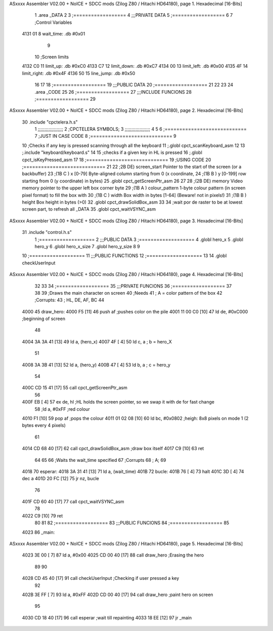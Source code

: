ASxxxx Assembler V02.00 + NoICE + SDCC mods  (Zilog Z80 / Hitachi HD64180), page 1.
Hexadecimal [16-Bits]



                              1 .area _DATA
                              2 
                              3 	;==================
                              4 	;;;PRIVATE DATA
                              5 	;==================
                              6 
                              7 	;Control Variables
   4131 01                    8 	wait_time: .db #0x01
                              9 
                             10 	;Screen limits
   4132 C0                   11 	limit_up: .db #0xC0
   4133 C7                   12 	limit_down: .db #0xC7
   4134 00                   13 	limit_left: .db #0x00
   4135 4F                   14 	limit_right: .db #0x4F
   4136 50                   15 	line_jump: .db #0x50
                             16 
                             17 
                             18 	;==================
                             19 	;;;PUBLIC DATA
                             20 	;==================
                             21 
                             22 
                             23 
                             24 .area _CODE
                             25 
                             26 	;==================
                             27 	;;;INCLUDE FUNCIONS
                             28 	;==================
                             29 
ASxxxx Assembler V02.00 + NoICE + SDCC mods  (Zilog Z80 / Hitachi HD64180), page 2.
Hexadecimal [16-Bits]



                             30 	.include "cpctelera.h.s"
                              1 ;;;;;;;;;;;;;;;;;;;
                              2 ;CPCTELERA SYMBOLS;
                              3 ;;;;;;;;;;;;;;;;;;;
                              4 
                              5 
                              6 ;============================
                              7 ;JUST IN CASE CODE
                              8 ;============================
                              9 
                             10 ;Checks if any key is pressed scanning through all the keyboard
                             11 ;.globl cpct_scanKeyboard_asm
                             12 
                             13 ;.include "keyboard/keyboard.s"
                             14 
                             15 ;checks if a given key in HL is pressed
                             16 ;.globl cpct_isKeyPressed_asm
                             17 
                             18 ;============================
                             19 ;USING CODE
                             20 ;============================
                             21 
                             22 ;2B DE) screen_start	Pointer to the start of the screen (or a backbuffer)
                             23 ;(1B C ) x	[0-79] Byte-aligned column starting from 0 (x coordinate,
                             24 ;(1B B ) y	[0-199] row starting from 0 (y coordinate) in bytes)
                             25 .globl cpct_getScreenPtr_asm
                             26 
                             27 
                             28 ;(2B DE) memory	Video memory pointer to the upper left box corner byte
                             29 ;(1B A ) colour_pattern	1-byte colour pattern (in screen pixel format) to fill the box with
                             30 ;(1B C ) width	Box width in bytes [1-64] (Beware!  not in pixels!)
                             31 ;(1B B ) height	Box height in bytes (>0)
                             32 .globl cpct_drawSolidBox_asm
                             33 
                             34 ;wait por de raster to be at lowest screen part, to refresh all _DATA
                             35 .globl cpct_waitVSYNC_asm
ASxxxx Assembler V02.00 + NoICE + SDCC mods  (Zilog Z80 / Hitachi HD64180), page 3.
Hexadecimal [16-Bits]



                             31 	.include "control.h.s"
                              1 ;===================
                              2 ;;;PUBLIC DATA
                              3 ;===================
                              4 .globl hero_x
                              5 .globl hero_y
                              6 .globl hero_x_size
                              7 .globl hero_y_size
                              8 
                              9 
                             10 ;===================
                             11 ;;;PUBLIC FUNCTIONS
                             12 ;===================
                             13 
                             14 .globl checkUserInput
ASxxxx Assembler V02.00 + NoICE + SDCC mods  (Zilog Z80 / Hitachi HD64180), page 4.
Hexadecimal [16-Bits]



                             32 
                             33 
                             34 	;==================
                             35 	;;;PRIVATE FUNCIONS
                             36 	;==================
                             37 
                             38 
                             39 	;Draws the main character on screen
                             40 	;Needs
                             41 	;	A = color pattern of the box
                             42 	;Corrupts:
                             43 	;	HL, DE, AF, BC
                             44 
   4000                      45 	draw_hero:
   4000 F5            [11]   46 		push af			;pushes color on the pile
   4001 11 00 C0      [10]   47 		ld de, #0xC000	;beginning of screen
                             48 
   4004 3A 3A 41      [13]   49 		ld a, (hero_x)
   4007 4F            [ 4]   50 		ld c, a 		; b = hero_X
                             51 
   4008 3A 3B 41      [13]   52 		ld a, (hero_y)
   400B 47            [ 4]   53 		ld b, a 		; c = hero_y
                             54 		
   400C CD 15 41      [17]   55 		call cpct_getScreenPtr_asm
                             56 
   400F EB            [ 4]   57 		ex de, hl 		;HL holds the screen pointer, so we swap it with de for fast change
                             58 		;ld a, #0xFF  	;red colour
   4010 F1            [10]   59 		pop af			;pops the colour
   4011 01 02 08      [10]   60 		ld bc, #0x0802 	;heigh: 8x8 pixels on mode 1 (2 bytes every 4 pixels)
                             61 		
   4014 CD 68 40      [17]   62 		call cpct_drawSolidBox_asm ;draw box itself
   4017 C9            [10]   63 		ret
                             64 
                             65 
                             66 	;Waits the wait_time specified
                             67 	;Corrupts
                             68 	;	A;
                             69 
   4018                      70 	esperar:
   4018 3A 31 41      [13]   71 		ld a, (wait_time)
   401B                      72 		bucle:
   401B 76            [ 4]   73 			halt
   401C 3D            [ 4]   74 			dec a
   401D 20 FC         [12]   75 			jr nz, bucle
                             76 
   401F CD 60 40      [17]   77 		call cpct_waitVSYNC_asm
                             78 
   4022 C9            [10]   79 		ret
                             80 
                             81 
                             82 	;==================
                             83 	;;;PUBLIC FUNCIONS
                             84 	;==================
                             85 
   4023                      86 	_main::
ASxxxx Assembler V02.00 + NoICE + SDCC mods  (Zilog Z80 / Hitachi HD64180), page 5.
Hexadecimal [16-Bits]



   4023 3E 00         [ 7]   87 		ld a, #0x00
   4025 CD 00 40      [17]   88 		call draw_hero		;Erasing the hero
                             89 
                             90 
   4028 CD 45 40      [17]   91 		call checkUserInput	;Checking if user pressed a key
                             92 
   402B 3E FF         [ 7]   93 		ld a, #0xFF
   402D CD 00 40      [17]   94 		call draw_hero		;paint hero on screen
                             95 
   4030 CD 18 40      [17]   96 		call esperar		;wait till repainting
   4033 18 EE         [12]   97 		jr _main
